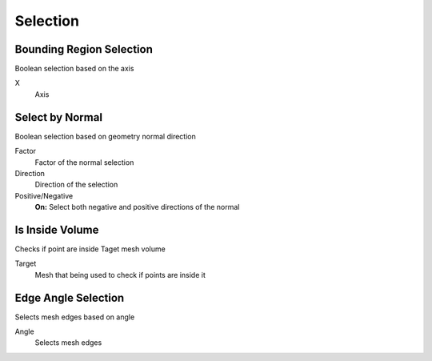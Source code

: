 Selection
===================================

************************************************************
Bounding Region Selection
************************************************************

Boolean selection based on the axis

.. image:: images/b_r_s.PNG

X
  Axis 



************************************************************
Select by Normal
************************************************************

Boolean selection based on geometry normal direction

.. image:: images/select_by_normal.PNG

Factor
  Factor of the normal selection
  
Direction
  Direction of the selection
  
Positive/Negative
  **On:** Select both negative and positive directions of the normal
  


************************************************************
Is Inside Volume
************************************************************

Checks if point are inside Taget mesh volume

.. image:: images/is_inside_volume.PNG

Target
  Mesh that being used to check if points are inside it
  
  
************************************************************
Edge Angle Selection
************************************************************

Selects mesh edges based on angle

.. image:: images/e_a_s.PNG

Angle
  Selects mesh edges 


